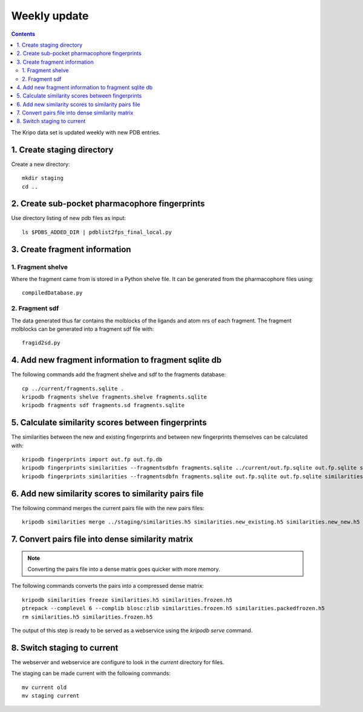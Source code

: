 Weekly update
=============

.. contents::

The Kripo data set is updated weekly with new PDB entries.

1. Create staging directory
---------------------------

Create a new directory::

  mkdir staging
  cd ..

2. Create sub-pocket pharmacophore fingerprints
-----------------------------------------------

Use directory listing of new pdb files as input::

  ls $PDBS_ADDED_DIR | pdblist2fps_final_local.py

3. Create fragment information
------------------------------

1. Fragment shelve
^^^^^^^^^^^^^^^^^^

Where the fragment came from is stored in a Python shelve file.
It can be generated from the pharmacophore files using::

  compiledDatabase.py

2. Fragment sdf
^^^^^^^^^^^^^^^

The data generated thus far contains the molblocks of the ligands and atom nrs of each fragment.
The fragment molblocks can be generated into a fragment sdf file with::

  fragid2sd.py

4. Add new fragment information to fragment sqlite db
-----------------------------------------------------

The following commands add the fragment shelve and sdf to the fragments database::

    cp ../current/fragments.sqlite .
    kripodb fragments shelve fragments.shelve fragments.sqlite
    kripodb fragments sdf fragments.sd fragments.sqlite

5. Calculate similarity scores between fingerprints
---------------------------------------------------

The similarities between the new and existing fingerprints and between new fingerprints themselves can be calculated with::

    kripodb fingerprints import out.fp out.fp.db
    kripodb fingerprints similarities --fragmentsdbfn fragments.sqlite ../current/out.fp.sqlite out.fp.sqlite similarities.new_existing.h5
    kripodb fingerprints similarities --fragmentsdbfn fragments.sqlite out.fp.sqlite out.fp.sqlite similarities.new_new.h5

6. Add new similarity scores to similarity pairs file
-----------------------------------------------------

The following command merges the current pairs file with the new pairs files::

    kripodb similarities merge ../staging/similarities.h5 similarities.new_existing.h5 similarities.new_new.h5 similarities.h5

7. Convert pairs file into dense similarity matrix
--------------------------------------------------

.. note:: Converting the pairs file into a dense matrix goes quicker with more memory.

The following commands converts the pairs into a compressed dense matrix::

    kripodb similarities freeze similarities.h5 similarities.frozen.h5
    ptrepack --complevel 6 --complib blosc:zlib similarities.frozen.h5 similarities.packedfrozen.h5
    rm similarities.h5 similarities.frozen.h5

The output of this step is ready to be served as a webservice using the `kripodb serve` command.

8. Switch staging to current
----------------------------

The webserver and webservice are configure to look in the `current` directory for files.

The staging can be made current with the following commands::

    mv current old
    mv staging current
